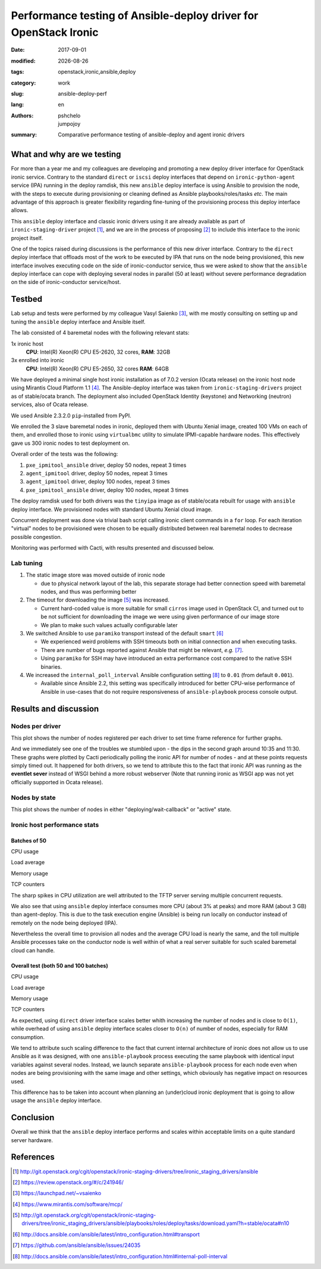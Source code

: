 #################################################################
Performance testing of Ansible-deploy driver for OpenStack Ironic
#################################################################

.. |date| date::

:date: 2017-09-01
:modified: |date|
:tags: openstack,ironic,ansible,deploy
:category: work
:slug: ansible-deploy-perf
:lang: en
:authors: pshchelo,jumpojoy
:summary: Comparative performance testing of ansible-deploy and agent ironic drivers

What and why are we testing
===========================

For more than a year me and my colleagues are developing and promoting a new
deploy driver interface for OpenStack ironic service.
Contrary to the standard ``direct`` or ``iscsi`` deploy interfaces that depend
on ``ironic-python-agent`` service (IPA) running in the deploy ramdisk,
this new ``ansible`` deploy interface is using Ansible to provision the node,
with the steps to execute during provisioning or cleaning defined as Ansible
playbooks/roles/tasks *etc*.
The main advantage of this approach is greater flexibility regarding
fine-tuning of the provisioning process this deploy interface allows.

This ``ansible`` deploy interface and classic ironic drivers using it are
already available as part of ``ironic-staging-driver`` project [#]_,
and we are in the process of proposing [#]_ to include this interface
to the ironic project itself.

One of the topics raised during discussions is the performance
of this new driver interface.
Contrary to the ``direct`` deploy interface that offloads most of the work
to be executed by IPA that runs on the node being provisioned,
this new interface involves executing code on the side of ironic-conductor
service, thus we were asked to show that the ``ansible`` deploy interface
can cope with deploying several nodes in parallel (50 at least) without severe
performance degradation on the side of ironic-conductor service/host.

Testbed
=======

Lab setup and tests were performed by my colleague Vasyl Saienko [#]_,
with me mostly consulting on setting up and tuning the ``ansible`` deploy
interface and Ansible itself.

The lab consisted of 4 baremetal nodes with the following relevant stats:

1x ironic host
  **CPU**: Intel(R) Xeon(R) CPU E5-2620, 32 cores,
  **RAM**: 32GB

3x enrolled into ironic
  **CPU**: Intel(R) Xeon(R) CPU E5-2650, 32 cores
  **RAM**: 64GB

We have deployed a minimal single host ironic installation as of 7.0.2 version
(Ocata release) on the ironic host node using Mirantis Cloud Platform 1.1 [#]_.
The Ansible-deploy interface was taken from ``ironic-staging-drivers`` project
as of stable/ocata branch.
The deployment also included OpenStack Identity (keystone)
and Networking (neutron) services, also of Ocata release.

We used Ansible 2.3.2.0 ``pip``-installed from PyPI.

We enrolled the 3 slave baremetal nodes in ironic,
deployed them with Ubuntu Xenial image,
created 100 VMs on each of them, and enrolled those to ironic using
``virtualbmc`` utility to simulate IPMI-capable hardware nodes.
This effectively gave us 300 ironic nodes to test deployment on.

Overall order of the tests was the following:

#. ``pxe_ipmitool_ansible`` driver, deploy 50 nodes, repeat 3 times
#. ``agent_ipmitool`` driver, deploy 50 nodes, repeat 3 times
#. ``agent_ipmitool`` driver, deploy 100 nodes, repeat 3 times
#. ``pxe_ipmitool_ansible`` driver, deploy 100 nodes, repeat 3 times

The deploy ramdisk used for both drivers was the ``tinyipa`` image
as of stable/ocata rebuilt for usage with ``ansible`` deploy interface.
We provisioned nodes with standard Ubuntu Xenial cloud image.

Concurrent deployment was done via trivial bash script calling ironic client
commands in a ``for`` loop.
For each iteration "virtual" nodes to be provisioned were chosen
to be equally distributed between real baremetal nodes
to decrease possible congestion.

Monitoring was performed with Cacti, with results presented and discussed below.

Lab tuning
----------

#. The static image store was moved outside of ironic node

   * due to physical network layout of the lab,
     this separate storage had better connection speed with baremetal nodes,
     and thus was performing better

#. The timeout for downloading the image [#]_ was increased.

   * Current hard-coded value is more suitable for small ``cirros`` image
     used in OpenStack CI,
     and turned out to be not sufficient for downloading the image
     we were using given performance of our image store
   * We plan to make such values actually configurable later

#. We switched Ansible to use ``paramiko`` transport instead of the default
   ``smart`` [#]_

   * We experienced weird problems with SSH timeouts both on initial connection
     and when executing tasks.
   * There are number of bugs reported against Ansible that might be relevant,
     *e.g.* [#]_.
   * Using ``paramiko`` for SSH may have introduced an extra performance cost
     compared to the native SSH binaries.

#. We increased the ``internal_poll_interval`` Ansible configuration setting
   [#]_ to ``0.01`` (from default ``0.001``).

   * Available since Ansible 2.2, this setting was specifically introduced for
     better CPU-wise performance of Ansible in use-cases that do not require
     responsiveness of ``ansible-playbook`` process console output.

Results and discussion
======================

Nodes per driver
----------------

This plot shows the number of nodes registered per each driver
to set time frame reference for further graphs.

.. image:: {static}/images/ansible-deploy-performance/node-by-driver100.png
   :align: center
   :alt: Nodes per driver

And we immediately see one of the troubles we stumbled upon - the dips in the
second graph around 10:35 and 11:30.
These graphs were plotted by Cacti periodically polling the ironic API
for number of nodes - and at these points requests simply timed out.
It happened for both drivers, so we tend to attribute this to the fact that
ironic API was running as the **eventlet sever** instead of WSGI behind a more
robust webserver (Note that running ironic as WSGI app was not yet officially
supported in Ocata release).

Nodes by state
--------------

This plot shows the number of nodes in either "deploying/wait-callback"
or "active" state.

.. image:: {static}/images/ansible-deploy-performance/ironic-nodes100.png
   :align: center
   :alt: Active vs being deployed nodes

Ironic host performance stats
-----------------------------

Batches of 50
~~~~~~~~~~~~~

CPU usage
   .. image:: {static}/images/ansible-deploy-performance/cpu-usage.png
      :align: center
      :alt: CPU usage, batches of 50

Load average
   .. image:: {static}/images/ansible-deploy-performance/load-average.png
      :align: center
      :alt: System load, batches of 50

Memory usage
   .. image:: {static}/images/ansible-deploy-performance/memory-usage.png
      :align: center
      :alt: Memory usage, batches of 50

TCP counters
   .. image:: {static}/images/ansible-deploy-performance/tcp-counters.png
      :align: center
      :alt: TCP counters, batches of 50


The sharp spikes in CPU utilization are well attributed to the TFTP server
serving multiple concurrent requests.

We also see that using ``ansible`` deploy interface consumes more CPU
(about 3% at peaks) and more RAM (about 3 GB) than agent-deploy.
This is due to the task execution engine (Ansible) is being run locally on
conductor instead of remotely on the node being deployed (IPA).

Nevertheless the overall time to provision all nodes and the average CPU load
is nearly the same,
and the toll multiple Ansible processes take on the conductor node
is well within of what a real server suitable for such scaled baremetal cloud
can handle.

Overall test (both 50 and 100 batches)
~~~~~~~~~~~~~~~~~~~~~~~~~~~~~~~~~~~~~~
CPU usage
   .. image:: {static}/images/ansible-deploy-performance/cpu-usage100.png
      :align: center
      :alt: CPU usage, total (batches of 50 and 100)

Load average
   .. image:: {static}/images/ansible-deploy-performance/load-average100.png
      :align: center
      :alt: System load, total (batches of 50 and 100)

Memory usage
   .. image:: {static}/images/ansible-deploy-performance/memory-usage100.png
      :align: center
      :alt: Memory usage, total (batches of 50 and 100)

TCP counters
   .. image:: {static}/images/ansible-deploy-performance/tcp-counters100.png
      :align: center
      :alt: TCP counters, total (batches of 50 and 100)


As expected, using ``direct`` driver interface scales better whith increasing
the number of nodes and is close to ``O(1)``,
while overhead of using ``ansible`` deploy interface scales closer to ``O(n)``
of number of nodes, especially for RAM consumption.

We tend to attribute such scaling difference to the fact
that current internal architecture of ironic does not allow us to use Ansible
as it was designed,
with one ``ansible-playbook`` process executing the same playbook with
identical input variables against several nodes.
Instead, we launch separate ``ansible-playbook`` process for each node
even when nodes are being provisioning with the same image and other settings,
which obviously has negative impact on resources used.

This difference has to be taken into account when planning an (under)cloud
ironic deployment that is going to allow usage the ``ansible`` deploy interface.


Conclusion
==========

Overall we think that the ``ansible`` deploy interface performs and scales
within acceptable limits on a quite standard server hardware.

References
==========

.. [#] http://git.openstack.org/cgit/openstack/ironic-staging-drivers/tree/ironic_staging_drivers/ansible
.. [#] https://review.openstack.org/#/c/241946/
.. [#] https://launchpad.net/~vsaienko
.. [#] https://www.mirantis.com/software/mcp/
.. [#] http://git.openstack.org/cgit/openstack/ironic-staging-drivers/tree/ironic_staging_drivers/ansible/playbooks/roles/deploy/tasks/download.yaml?h=stable/ocata#n10
.. [#] http://docs.ansible.com/ansible/latest/intro_configuration.html#transport
.. [#] https://github.com/ansible/ansible/issues/24035
.. [#] http://docs.ansible.com/ansible/latest/intro_configuration.html#internal-poll-interval
